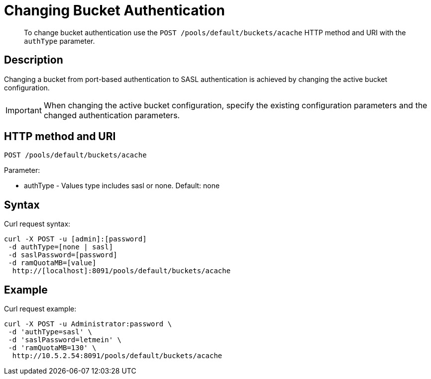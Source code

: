 [#rest-bucket-auth]
= Changing Bucket Authentication

[abstract]
To change bucket authentication use the `POST /pools/default/buckets/acache` HTTP method and URI with the `authType` parameter.

== Description

Changing a bucket from port-based authentication to SASL authentication is achieved by changing the active bucket configuration.

IMPORTANT: When changing the active bucket configuration, specify the existing configuration parameters and the changed authentication parameters.

== HTTP method and URI

----
POST /pools/default/buckets/acache
----

Parameter:

* authType - Values type includes sasl or none.
Default: none

== Syntax

Curl request syntax:

----
curl -X POST -u [admin]:[password] 
 -d authType=[none | sasl]
 -d saslPassword=[password]
 -d ramQuotaMB=[value]
  http://[localhost]:8091/pools/default/buckets/acache
----

== Example

Curl request example:

----
curl -X POST -u Administrator:password \
 -d 'authType=sasl' \
 -d 'saslPassword=letmein' \
 -d 'ramQuotaMB=130' \ 
  http://10.5.2.54:8091/pools/default/buckets/acache
----
